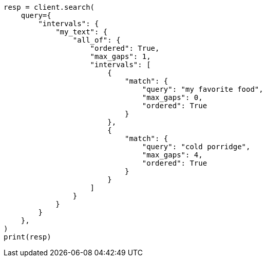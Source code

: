 // This file is autogenerated, DO NOT EDIT
// query-dsl/intervals-query.asciidoc:497

[source, python]
----
resp = client.search(
    query={
        "intervals": {
            "my_text": {
                "all_of": {
                    "ordered": True,
                    "max_gaps": 1,
                    "intervals": [
                        {
                            "match": {
                                "query": "my favorite food",
                                "max_gaps": 0,
                                "ordered": True
                            }
                        },
                        {
                            "match": {
                                "query": "cold porridge",
                                "max_gaps": 4,
                                "ordered": True
                            }
                        }
                    ]
                }
            }
        }
    },
)
print(resp)
----
